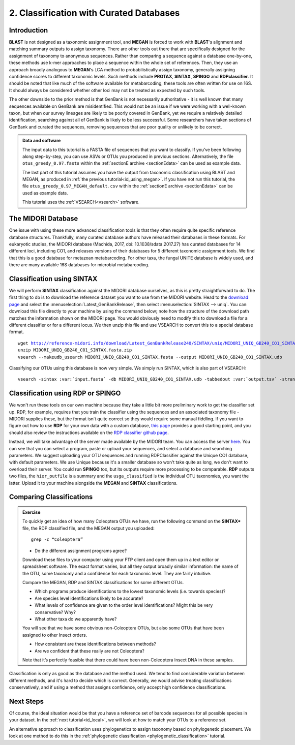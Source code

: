 .. _id_curated:

========================================
2. Classification with Curated Databases
========================================

Introduction
============

**BLAST** is not designed as a taxonomic assignment tool, and **MEGAN** is forced to work with **BLAST**'s alignment and matching summary outputs to assign taxonomy. There are other tools out there that are specifically designed for the assignment of taxonomy to anonymous sequences. Rather than comparing a sequence against a database one-by-one, these methods use k-mer approaches to place a sequence within the whole set of references. Then, they use an approach broadly analogous to **MEGAN**'s LCA method to probabilistically assign taxonomy, generally assigning confidence scores to different taxonomic levels. Such methods include **PROTAX**, **SINTAX**, **SPINGO** and **RDPclassifier**. It should be noted that like much of the software available for metabarcoding, these tools are often written for use on 16S. It should always be considered whether other loci may not be treated as expected by such tools.

The other downside to the prior method is that GenBank is not necessarily authoritative - it is well known that many sequences available on GenBank are misidentified. This would not be an issue if we were working with a well-known taxon, but when our survey lineages are likely to be poorly covered in GenBank, yet we require a relatively detailed identification, searching against all of GenBank is likely to be less successful. Some researchers have taken sections of GenBank and curated the sequences, removing sequences that are poor quality or unlikely to be correct.

.. admonition:: Data and software
	:class: green
	
	The input data to this tutorial is a FASTA file of sequences that you want to classify. If you've been following along step-by-step, you can use ASVs or OTUs you produced in previous sections. Alternatively, the file ``otus_greedy_0.97.fasta`` within the :ref:`sectionE archive <sectionEdata>` can be used as example data.
	
	The last part of this tutorial assumes you have the output from taxonomic classification using BLAST and MEGAN, as produced in :ref:`the previous tutorial<id_using_megan>`. If you have not run this tutorial, the file ``otus_greedy_0.97_MEGAN_default.csv`` within the :ref:`sectionE archive <sectionEdata>` can be used as example data.
	
	This tutorial uses the :ref:`VSEARCH<vsearch>` software.

The MIDORI Database
===================

One issue with using these more advanced classification tools is that they often require quite specific reference database structures. Thankfully, many curated database authors have released their databases in these formats. For eukaryotic studies, the MIDORI database (Machida, 2017, doi: 10.1038/sdata.2017.27) has curated databases for 14 different loci, including CO1, and releases versions of their databases for 5 different taxonomic assignment tools. We find that this is a good database for metazoan metabarcoding. For other taxa, the fungal UNITE database is widely used, and there are many available 16S databases for microbial metabarcoding.

Classification using SINTAX
===========================

We will perform **SINTAX** classification against the MIDORI database ourselves, as this is pretty straightforward to do. The first thing to do is to download the reference dataset you want to use from the MIDORI website. Head to the `download page <http://reference-midori.info/download.php#>`_ and select the :menuselection:`Latest_GenBankRelease`, then select :menuselection:`SINTAX --> uniq`. You can download this file directly to your machine by using the command below; note how the structure of the download path matches the information shown on the MIDORI page. You would obviously need to modify this to download a file for a different classifier or for a different locus. We then unzip this file and use VSEARCH to convert this to a special database format.

.. parsed-literal::
	
	wget http://reference-midori.info/download/Latest_GenBankRelease240/SINTAX/uniq/MIDORI_UNIQ_GB240_CO1_SINTAX.fasta.zip
	unzip MIDORI_UNIQ_GB240_CO1_SINTAX.fasta.zip
	vsearch --makeudb_usearch MIDORI_UNIQ_GB240_CO1_SINTAX.fasta --output MIDORI_UNIQ_GB240_CO1_SINTAX.udb

Classifying our OTUs using this database is now very simple. We simply run SINTAX, which is also part of VSEARCH:

.. parsed-literal::
	
	vsearch -sintax :var:`input.fasta` -db MIDORI_UNIQ_GB240_CO1_SINTAX.udb -tabbedout :var:`output.tsv` -strand both -sintax_cutoff 1
	

Classification using RDP or SPINGO
==================================

We won't run these tools on our own machine because they take a little bit more preliminary work to get the classifier set up. RDP, for example, requires that you train the classifier using the sequences and an associated taxonomy file - MIDORI supplies these, but the format isn't quite correct so they would require some manual fiddling. If you want to figure out how to use **RDP** for your own data with a custom database, `this page <http://john-quensen.com/tutorials/training-the-rdp-classifier/>`_ provides a good starting point, and you should also review the instructions available on the `RDP classifier github page <https://github.com/rdpstaff/classifier>`_.

Instead, we will take advantage of the server made available by the MIDORI team. You can access the server `here <http://reference-midori.info/server.php>`_. You can see that you can select a program, paste or upload your sequences, and select a database and searching parameters. We suggest uploading your OTU sequences and running RDPClassifier against the Unique CO1 database, with default parameters. We use Unique because it's a smaller database so won't take quite as long, we don't want to overload their server. You could run **SPINGO** too, but its outputs require more processing to be comparable. **RDP** outputs two files, the ``hier_outfile`` is a summary and the ``usga_classified`` is the individual OTU taxonomies, you want the latter. Upload it to your machine alongside the **MEGAN** and **SINTAX** classifications.

Comparing Classifications
=========================

.. admonition:: Exercise
	
	To quickly get an idea of how many Coleoptera OTUs we have, run the following command on the **SINTAX*** file, the RDP classified file, and the MEGAN output you uploaded:
	
	.. parsed-literal:: 
	
		grep -c “Coleoptera”
	
	* Do the different assignment programs agree?
	
	Download these files to your computer using your FTP client and open them up in a text editor or spreadsheet software. The exact format varies, but all they output broadly similar information: the name of the OTU, some taxonomy and a confidence for each taxonomic level. They are fairly intuitive. 
	
	Compare the MEGAN, RDP and SINTAX classifications for some different OTUs.
	
	* Which programs produce identifications to the lowest taxonomic levels (i.e. towards species)?
	* Are species level identifications likely to be accurate?
	* What levels of confidence are given to the order level identifications? Might this be very conservative? Why?
	* What other taxa do we apparently have? 
	
	You will see that we have some obvious non-Coleoptera OTUs, but also some OTUs that have been assigned to other Insect orders. 
	
	* How consistent are these identifications between methods? 
	* Are we confident that these really are not Coleoptera? 
	
	Note that it’s perfectly feasible that there could have been non-Coleoptera Insect DNA in these samples.

Classification is only as good as the database and the method used. We tend to find considerable variation between different methods, and it's hard to decide which is correct. Generally, we would advise treating classifications conservatively, and if using a method that assigns confidence, only accept high confidence classifications. 

Next Steps
==========

Of course, the ideal situation would be that you have a reference set of barcode sequences for all possible species in your dataset. In the :ref:`next tutorial<id_local>`, we will look at how to match your OTUs to a reference set.

An alternative approach to classification uses phylogenetics to assign taxonomy based on phylogenetic placement. We look at one method to do this in the :ref:`phylogenetic classification <phylogenetic_classification>` tutorial.
